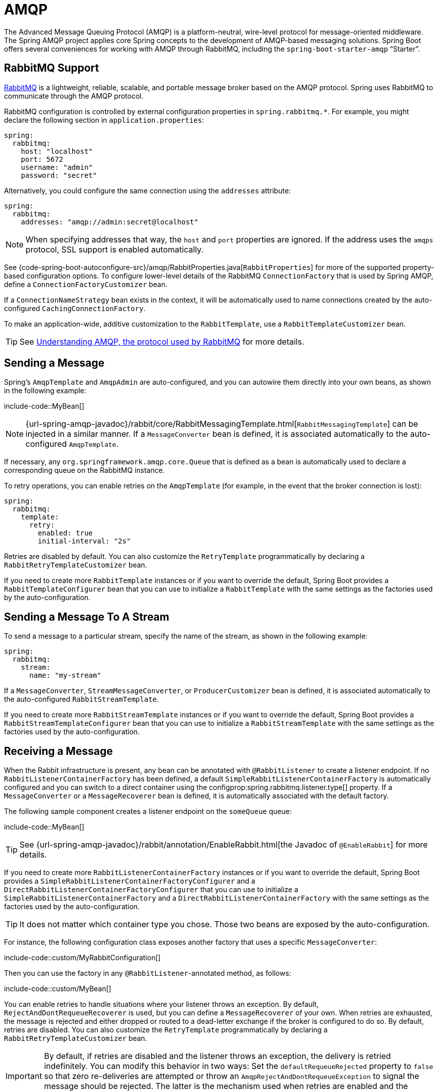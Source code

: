 [[messaging.amqp]]
= AMQP

The Advanced Message Queuing Protocol (AMQP) is a platform-neutral, wire-level protocol for message-oriented middleware.
The Spring AMQP project applies core Spring concepts to the development of AMQP-based messaging solutions.
Spring Boot offers several conveniences for working with AMQP through RabbitMQ, including the `spring-boot-starter-amqp` "`Starter`".



[[messaging.amqp.rabbitmq]]
== RabbitMQ Support

https://www.rabbitmq.com/[RabbitMQ] is a lightweight, reliable, scalable, and portable message broker based on the AMQP protocol.
Spring uses RabbitMQ to communicate through the AMQP protocol.

RabbitMQ configuration is controlled by external configuration properties in `+spring.rabbitmq.*+`.
For example, you might declare the following section in `application.properties`:

[configprops,yaml]
----
spring:
  rabbitmq:
    host: "localhost"
    port: 5672
    username: "admin"
    password: "secret"
----

Alternatively, you could configure the same connection using the `addresses` attribute:

[configprops,yaml]
----
spring:
  rabbitmq:
    addresses: "amqp://admin:secret@localhost"
----

NOTE: When specifying addresses that way, the `host` and `port` properties are ignored.
If the address uses the `amqps` protocol, SSL support is enabled automatically.

See {code-spring-boot-autoconfigure-src}/amqp/RabbitProperties.java[`RabbitProperties`] for more of the supported property-based configuration options.
To configure lower-level details of the RabbitMQ `ConnectionFactory` that is used by Spring AMQP, define a `ConnectionFactoryCustomizer` bean.

If a `ConnectionNameStrategy` bean exists in the context, it will be automatically used to name connections created by the auto-configured `CachingConnectionFactory`.

To make an application-wide, additive customization to the `RabbitTemplate`, use a `RabbitTemplateCustomizer` bean.

TIP: See https://spring.io/blog/2010/06/14/understanding-amqp-the-protocol-used-by-rabbitmq/[Understanding AMQP, the protocol used by RabbitMQ] for more details.



[[messaging.amqp.sending]]
== Sending a Message

Spring's `AmqpTemplate` and `AmqpAdmin` are auto-configured, and you can autowire them directly into your own beans, as shown in the following example:

include-code::MyBean[]

NOTE: {url-spring-amqp-javadoc}/rabbit/core/RabbitMessagingTemplate.html[`RabbitMessagingTemplate`] can be injected in a similar manner.
If a `MessageConverter` bean is defined, it is associated automatically to the auto-configured `AmqpTemplate`.

If necessary, any `org.springframework.amqp.core.Queue` that is defined as a bean is automatically used to declare a corresponding queue on the RabbitMQ instance.

To retry operations, you can enable retries on the `AmqpTemplate` (for example, in the event that the broker connection is lost):

[configprops,yaml]
----
spring:
  rabbitmq:
    template:
      retry:
        enabled: true
        initial-interval: "2s"
----

Retries are disabled by default.
You can also customize the `RetryTemplate` programmatically by declaring a `RabbitRetryTemplateCustomizer` bean.

If you need to create more `RabbitTemplate` instances or if you want to override the default, Spring Boot provides a `RabbitTemplateConfigurer` bean that you can use to initialize a `RabbitTemplate` with the same settings as the factories used by the auto-configuration.



[[messaging.amqp.sending-stream]]
== Sending a Message To A Stream

To send a message to a particular stream, specify the name of the stream, as shown in the following example:

[configprops,yaml]
----
spring:
  rabbitmq:
    stream:
      name: "my-stream"
----

If a `MessageConverter`, `StreamMessageConverter`, or `ProducerCustomizer` bean is defined, it is associated automatically to the auto-configured `RabbitStreamTemplate`.

If you need to create more `RabbitStreamTemplate` instances or if you want to override the default, Spring Boot provides a `RabbitStreamTemplateConfigurer` bean that you can use to initialize a `RabbitStreamTemplate` with the same settings as the factories used by the auto-configuration.



[[messaging.amqp.receiving]]
== Receiving a Message

When the Rabbit infrastructure is present, any bean can be annotated with `@RabbitListener` to create a listener endpoint.
If no `RabbitListenerContainerFactory` has been defined, a default `SimpleRabbitListenerContainerFactory` is automatically configured and you can switch to a direct container using the configprop:spring.rabbitmq.listener.type[] property.
If a `MessageConverter` or a `MessageRecoverer` bean is defined, it is automatically associated with the default factory.

The following sample component creates a listener endpoint on the `someQueue` queue:

include-code::MyBean[]

TIP: See {url-spring-amqp-javadoc}/rabbit/annotation/EnableRabbit.html[the Javadoc of `@EnableRabbit`] for more details.

If you need to create more `RabbitListenerContainerFactory` instances or if you want to override the default, Spring Boot provides a `SimpleRabbitListenerContainerFactoryConfigurer` and a `DirectRabbitListenerContainerFactoryConfigurer` that you can use to initialize a `SimpleRabbitListenerContainerFactory` and a `DirectRabbitListenerContainerFactory` with the same settings as the factories used by the auto-configuration.

TIP: It does not matter which container type you chose.
Those two beans are exposed by the auto-configuration.

For instance, the following configuration class exposes another factory that uses a specific `MessageConverter`:

include-code::custom/MyRabbitConfiguration[]

Then you can use the factory in any `@RabbitListener`-annotated method, as follows:

include-code::custom/MyBean[]

You can enable retries to handle situations where your listener throws an exception.
By default, `RejectAndDontRequeueRecoverer` is used, but you can define a `MessageRecoverer` of your own.
When retries are exhausted, the message is rejected and either dropped or routed to a dead-letter exchange if the broker is configured to do so.
By default, retries are disabled.
You can also customize the `RetryTemplate` programmatically by declaring a `RabbitRetryTemplateCustomizer` bean.

IMPORTANT: By default, if retries are disabled and the listener throws an exception, the delivery is retried indefinitely.
You can modify this behavior in two ways: Set the `defaultRequeueRejected` property to `false` so that zero re-deliveries are attempted or throw an `AmqpRejectAndDontRequeueException` to signal the message should be rejected.
The latter is the mechanism used when retries are enabled and the maximum number of delivery attempts is reached.
